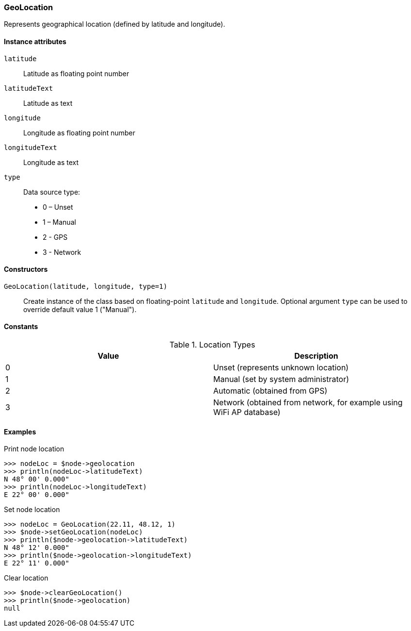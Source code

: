 [[class-geolocation]]
=== GeoLocation

Represents geographical location (defined by latitude and longitude).

==== Instance attributes

`latitude`::
Latitude as floating point number

`latitudeText`::
Latitude as text

`longitude`::
Longitude as floating point number

`longitudeText`::
Longitude as text

`type`::
Data source type:

* 0 – Unset
* 1 – Manual
* 2 - GPS
* 3 - Network

==== Constructors

`GeoLocation(latitude, longitude, type=1)`::

Create instance of the class based on floating-point `latitude` and `longitude`. Optional argument `type` can be used to override default value 1 ("Manual").

==== Constants

.Location Types
|===
| Value | Description

| 0
| Unset (represents unknown location)

| 1
| Manual (set by system administrator)

| 2
| Automatic (obtained from GPS)

| 3
| Network (obtained from network, for example using WiFi AP database)
|===

==== Examples

.Print node location
----
>>> nodeLoc = $node->geolocation
>>> println(nodeLoc->latitudeText)
N 48° 00' 0.000"
>>> println(nodeLoc->longitudeText)
E 22° 00' 0.000"
----

.Set node location
----
>>> nodeLoc = GeoLocation(22.11, 48.12, 1)
>>> $node->setGeoLocation(nodeLoc)
>>> println($node->geolocation->latitudeText)
N 48° 12' 0.000"
>>> println($node->geolocation->longitudeText)
E 22° 11' 0.000"
----

.Clear location
----
>>> $node->clearGeoLocation()
>>> println($node->geolocation)
null
----
